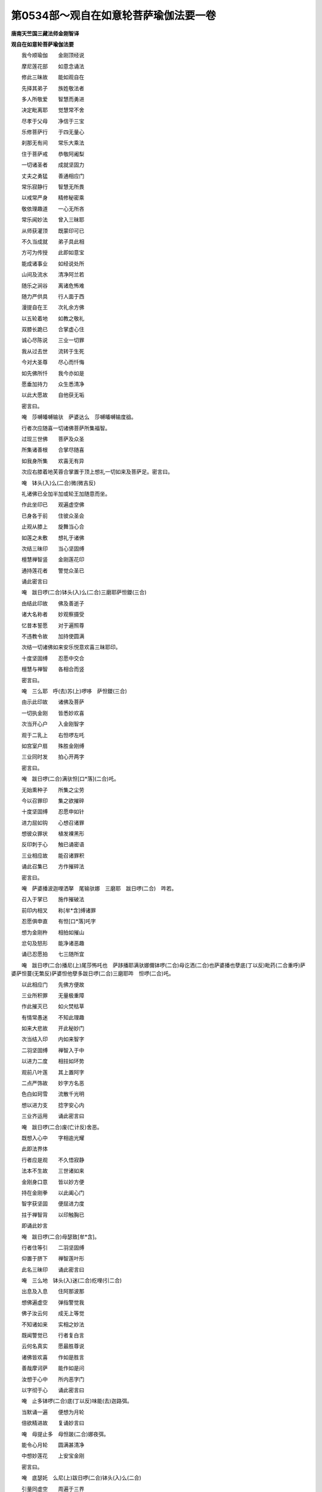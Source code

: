 第0534部～观自在如意轮菩萨瑜伽法要一卷
==========================================

**唐南天竺国三藏法师金刚智译**

**观自在如意轮菩萨瑜伽法要**


　　我今顺瑜伽　　金刚顶经说

　　摩尼莲花部　　如意念诵法

　　修此三昧故　　能如观自在

　　先择其弟子　　族姓敬法者

　　多人所敬爱　　智慧而勇进

　　决定毗离耶　　觉慧常不舍

　　尽孝于父母　　净信于三宝

　　乐修菩萨行　　于四无量心

　　刹那无有间　　常乐大乘法

　　住于菩萨戒　　恭敬阿阇梨

　　一切诸圣者　　成就坚固力

　　丈夫之勇猛　　善通相应门

　　常乐寂静行　　智慧无所畏

　　以戒常严身　　精修秘密乘

　　敬依理趣道　　一心无所吝

　　常乐闻妙法　　曾入三昧耶

　　从师获灌顶　　既蒙印可已

　　不久当成就　　弟子具此相

　　方可为传授　　此即如意宝

　　能成诸事业　　如经说处所

　　山间及流水　　清净阿兰若

　　随乐之涧谷　　离诸危怖难

　　随力严供具　　行人面于西

　　漫提自在王　　次礼余方佛

　　以五轮着地　　如教之敬礼

　　双膝长跪已　　合掌虚心住

　　诚心尽陈说　　三业一切罪

　　我从过去世　　流转于生死

　　今对大圣尊　　尽心而忏悔

　　如先佛所忏　　我今亦如是

　　愿垂加持力　　众生悉清净

　　以此大愿故　　自他获无垢

　　密言曰。

　　唵　莎嚩皤嚩输驮　萨婆达么　莎嚩皤嚩输度谽。

　　行者次应随喜一切诸佛菩萨所集福智。

　　过现三世佛　　菩萨及众圣

　　所集诸善根　　合掌尽随喜

　　如我身所集　　欢喜无有异

　　次应右膝着地芙蓉合掌置于顶上想礼一切如来及菩萨足。密言曰。

　　唵　钵头(入)么(二合)微(微吉反)

　　礼诸佛已全加半加或轮王加随意而坐。

　　作此坐印已　　观遍虚空佛

　　已身各于前　　住彼众圣会

　　止观从膝上　　旋舞当心合

　　如莲之未敷　　想礼于诸佛

　　次结三昧印　　当心坚固缚

　　檀慧禅智竖　　金刚莲花印

　　通持莲花者　　警觉众圣已

　　诵此密言曰

　　唵　跋日啰(二合)钵头(入)么(二合)三磨耶萨怛鑁(三合)

　　由结此印故　　佛及善逝子

　　诸大名称者　　妙观察摄受

　　忆昔本誓愿　　对于遍照尊

　　不违教令故　　加持使圆满

　　次结一切诸佛如来安乐悦意欢喜三昧耶印。

　　十度坚固缚　　忍愿中交合

　　檀慧与禅智　　各相合而竖

　　密言曰。

　　唵　三么耶　呼(去)苏(上)啰哆　萨怛鑁(三合)

　　由示此印故　　诸佛及菩萨

　　一切执金刚　　皆悉妙欢喜

　　次当开心户　　入金刚智字

　　观于二乳上　　右怛啰左吒

　　如宫室户扇　　殊胜金刚缚

　　三业同时发　　拍心开两字

　　密言曰。

　　唵　跋日啰(二合)满驮怛[口*落](二合)吒。

　　无始熏种子　　所集之尘劳

　　今以召罪印　　集之欲摧碎

　　十度坚固缚　　忍愿申如针

　　进力屈如钩　　心想召诸罪

　　想彼众罪状　　植发裸黑形

　　反印刺于心　　触已诵密语

　　三业相应故　　能召诸罪积

　　诵此召集已　　方作摧碎法

　　密言曰。

　　唵　萨婆播波迦哩洒拏　尾输驮娜　三磨耶　跋日啰(二合)　吽若。

　　召入于掌已　　施作摧破法

　　前印内相叉　　称[牟*含]缚诸罪

　　忍愿俱申直　　有怛[口*落]吒字

　　想为金刚杵　　相拍如摧山

　　忿句及怒形　　能净诸恶趣

　　诵已忍愿拍　　七三随所宜

　　唵　跋日啰(二合)播尼(上)尾莎怖吒也　萨跢播耶满驮娜儞钵啰(二合)母讫洒(二合)也萨婆播也孽底(丁以反)毗药(二合重呼)萨婆萨怛蔓(无繁反)萨婆怛他孽多跋日啰(二合)三磨耶吽　怛啰(二合)吒。

　　以此相应门　　先佛方便故

　　三业所积罪　　无量极重障

　　作此摧灭已　　如火焚枯草

　　有情常愚迷　　不知此理趣

　　如来大悲故　　开此秘妙门

　　次当结入印　　内如来智字

　　二羽坚固缚　　禅智入于中

　　以进力二度　　相拄如环势

　　观前八叶莲　　其上置阿字

　　二点严饰故　　妙字方名恶

　　色白如珂雪　　流散千光明

　　想以进力支　　捻字安心内

　　三业齐运用　　诵此密言曰

　　唵　跋日啰(二合)废(亡计反)舍恶。

　　既想入心中　　字相逾光耀

　　此即法界体

　　行者应是观　　不久悟寂静

　　法本不生故　　三世诸如来

　　金刚身口意　　皆以妙方便

　　持在金刚拳　　以此阖心门

　　智字获坚固　　便屈进力度

　　拄于禅智背　　以印触胸已

　　即诵此妙言

　　唵　跋日啰(二合)母瑟致[牟*含]。

　　行者住等引　　二羽坚固缚

　　仰置于脐下　　禅智莲叶形

　　此名三昧印　　诵此密言曰

　　唵　三么地　钵头(入)迷(二合)纥哩(引二合)

　　出息及入息　　住阿那波那

　　想佛遍虚空　　弹指警觉我

　　佛子汝云何　　成无上等觉

　　不知诸如来　　实相之妙法

　　既闻警觉已　　行者复白言

　　云何名真实　　愿最胜尊说

　　诸佛皆欢喜　　作如是胜言

　　善哉摩诃萨　　能作如是问

　　汝想于心中　　所内恶字门

　　以字彻于心　　诵此密言曰

　　唵　止多钵啰(二合)底(丁以反)味能(去)迦路弭。

　　当默诵一遍　　便想为月轮

　　倍欲精进故　　复诵妙言曰

　　唵　母提止多　母怛跛(二合)娜夜弭。

　　能令心月轮　　圆满甚清净

　　中想妙莲花　　上安宝金刚

　　密言曰。

　　唵　底瑟奼　么尼(上)跋日啰(二合)钵头(入)么(二合)

　　引量同虚空　　周遍于三界

　　复诵此妙言　　金刚语离声

　　唵　萨颇(二合)啰么尼(上)跋日啰(二合)钵头(入)么(二合)

　　于此引妙莲　　流放千光焰

　　一一光明中　　无量佛刹土

　　刹中有妙莲　　想持宝莲者

　　持宝莲胜幢　　幢中出妙声

　　谁有薄福者　　当满一切愿

　　住是寂三昧　　为利诸有情

　　如是菩萨类　　皆住于等引

　　从莲花胎藏　　妙放千光明

　　皆为利众生　　檀波罗密等

　　遍入诸三昧　　理趣善巧门

　　为愍念有情　　作无量方便

　　化身为种种　　从生及涅槃

　　转大妙法轮　　皆从意宝出

　　所说之妙法　　皆以轮成就

　　以轮为妙智　　能断诸结使

　　犹转大法轮　　此为福智路

　　次皆正观察　　渐敛其智莲

　　密言曰。

　　唵僧(去)诃啰么抳(上)跋日啰(二合)钵头(入)么(二合)

　　所在诸如来　　皆入为一体

　　犹如于明镜　　能现于万像

　　法界自性体　　住于金刚莲

　　即变其宝莲　　为真多菩萨

　　手持如意宝　　六臂身金色

　　皆想于自身　　顶髻宝庄严

　　冠坐自在王　　住于说法相

　　第一手思惟　　愍念有情故

　　第二持意宝　　能满一切愿

　　第三持念珠　　为度傍生苦

　　左按光明山　　成就无倾动

　　第二持莲手　　能净诸非法

　　第三手持轮　　能转无上法

　　六臂广博体　　能游于六道

　　以大悲方便　　断诸有情苦

　　行者如是观　　坐于月轮中

　　身流千光明　　项背皆圆光

　　复想心月轮　　亦有宝莲花

　　以是能坚固　　无动观己身

　　为离诸妄想　　诵此密言曰

　　唵匿里(二合)茶(上)底瑟奼(二合)啰怛那　跋日啰(二合)钵头(入)么(引二合)怛么(二合)句谽三么喻谽摩诃三么喻谽萨婆怛多檗多避三菩地啰怛那跋日啰(二合)钵头(入)么(二合)怛么(二合)句谽。

　　以此法加持　　十度芙蓉合

　　进力屈如宝　　印心额喉顶

　　吽字想于心　　怛啰安于额

　　纥哩当喉上　　恶字置于顶

　　犹此布想故　　此身如金刚

　　复诵此密言　　莲花语为声

　　唵啰　怛娜　跋日啰(二合)达么　纥哩(二合)

　　次应结灌顶　　智者合莲掌

　　进力如宝形　　檀惠开相近

　　置额诵密言　　心想佛灌顶

　　唵　钵头(入)么(二合)苾句胝多(上)胝啰怛娜钵头(入)么(二合)避晒罽逻避诜者[牟*含]怛[口*洛]。

　　即以此妙印　　二手分两边

　　如系莲花鬘　　徐徐前下散

　　想垂白带势　　诵此妙言曰

　　唵　钵头(入)么么隶　[牟*含]纥哩怛[口*落]。

　　次当结甲铠　　二手莲花拳

　　从心绕向背　　从背当脐绕

　　向腰及两膝　　渐上绕颈后

　　从颈后当喉　　复于颈后绕

　　还来至额上　　却于顶后绕

　　徐从脐下散　　诵此秘密言

　　唵　阿皤曳　钵头(入)么(二合)迦嚩制(平)满驮啰讫洒(二合)[牟*含]吽谽。

　　为喜诸佛故　　应拍莲花印

　　二手结莲掌　　妙拍令欢喜

　　密言曰。

　　唵　钵头(入)么(二合)睹使呼(去)

　　想于己身前　　观纥哩字门

　　变为莲花王　　中有纥哩字

　　怛啰安两边　　为金刚宝莲

　　共变为所尊　　持真多妙宝

　　如前已身观　　今所观亦然

　　为令体无二　　次作呼召法

　　十度未敷莲　　进力如钩势

　　即诵此密语　　应为莲花音

　　唵　钵头(入)么(二合)只惹(二合下同)娜句舍吽。

　　行者既召已　　次当结索印

　　如前合莲掌　　进力拄如环

　　此名莲花索　　能满诸意愿

　　应诵此密语　　召入于智身

　　唵　钵头(入)么(二合)只惹娜母伽跛舍吽。

　　既入于智身　　为令无倾动

　　复当结莲锁　　应作决定心

　　如前合莲掌　　进禅捻如环

　　力智亦复然　　相结如钩锁

　　唵　钵头(入)么(二合)只惹娜　塞怖(二合)吒吽。

　　为令妙欢喜　　结莲花铃印

　　当以莲花捧　　禅智入于中

　　进力如环住　　诵此秘密语

　　唵　只惹　娜　钵头(入)么(二合)尾舍耶吽。

　　次当诵莲花百字密言捧阏伽器以郁金白檀龙脑香水捧而供养。

　　唵　钵头(入)么(二合)萨怛嚩(二合)三磨耶么努播罗耶钵头(入)么(二合)萨怛嚩(二合)跌(丁吉反)废(亡兮反)怒跛底瑟咤(二合)匿里(二合)擢(持教反撮口呼之)迷(去)皤嚩素睹数(数俞反)迷(去)皤嚩阿努[口*落]讫睹(二合)迷(去)皤嚩素补数(同上)迷(去)皤嚩萨婆悉地(亭淫反)迷(去)钵啰拽车(去)萨婆羯磨素者迷(去)只多室唎(二合)药矩[口*路]吽诃诃诃诃呼(去)婆誐梵萨婆怛多蘖多钵头(入)么(二合)么迷(去)闷者钵头(入)弭(二合)迷(去)皤嚩摩诃三摩耶萨怛嚩(二合)[口*紇]哩(二合)

　　次以内外供　　供养莲花王

　　所谓内供养　　芙蓉掌当心

　　禅智并申直　　名为莲花喜

　　应诵此密言

　　唵　只惹(二合)娜钵头(入)么(二合)罗细(引)吽。

　　次结花鬘印　　以此而供养

　　不易前喜印　　二手捧而前

　　想种种宝鬘　　遍满虚空界

　　密言曰。

　　唵　只惹(二合)娜钵头(入)么(二合)么隶吽。

　　次应以歌印　　奉献智莲者

　　复以前妙印　　屈掌拄诸度

　　从脐渐至口　　散下如写势

　　想紧那罗音　　供养诸圣者

　　密言曰。

　　唵　只惹(二合)娜钵头(入)么(二合)倪(鱼抧反)帝吽。

　　次应结舞印　　前印左右旋

　　合芙蓉妙掌　　安于顶上散

　　由此四供养　　能获大神通

　　密言曰。

　　唵　只惹(二合)娜　钵头(入)么(二合)儞[口*栗](二合)帝吽。

　　作此四供养　　能成最胜事

　　次结外供养　　喜心而献之

　　运心无边界　　莲花焚香法

　　诸佛诚言说　　为利诸有情

　　莲掌向下散　　犹如焚香势

　　诵此秘密言　　想供养香云

　　周遍虚空界　　供养诸圣众

　　唵　钵头(入)么(二合)只惹娜　度闭(平)恶。

　　次应结花印　　以三十二相

　　庄严诸如来　　观妙色花云

　　运心遍一切　　如前合莲掌

　　上散如花势　　供养诸如来

　　及诸善逝子　　想满虚空界

　　花云妙芬馥　　劫树极端严

　　诵此秘妙言　　三业齐运用

　　唵钵头(入)么(二合)只惹娜　补涩闭(平)吽。

　　众生无明覆　　离于智慧光

　　为彼净除故　　应结智灯印

　　以前莲花掌　　禅智竖相逼

　　心想摩尼灯　　遍照虚空界

　　无量光所出　　诵此密言曰

　　唵　钵头(入)么(二合)只惹　那儞闭(平)

　　智者次应结　　解脱涂香印

　　为净众生故　　献此尸罗香

　　二手散莲掌　　当心涂香势

　　十度成熏习　　香海遍虚空

　　献佛及所尊　　诵此秘密语

　　唵　钵头(入)么(二合)只惹娜巘提吽。

　　内外供养已　　然后应顺念

　　结秘根本印　　以对密言主

　　先诵根本言　　分明七遍已

　　平掌当于心　　忍愿如莲叶

　　进力摩尼状　　余度尽如幢

　　诵根本密言　　思满有情愿

　　密言曰。

　　娜么罗怛娜　怛罗夜也　娜莫阿唎耶　嚩鲁枳帝　湿嚩啰耶　菩地萨怛嚩耶　摩诃萨怛嚩耶　摩诃迦噜抳迦耶　怛侄他唵　斫迦罗靺(弹舌)低震跢么抳　摩诃钵头(入)迷噜噜底瑟吒入嚩攞　阿迦哩　洒耶吽泮吒　萨嚩(二合)诃。

　　次结心秘密　　依前根本印

　　戒方檀惠缚　　名为本心印

　　一切诸意愿　　应心之所念

　　由结此印故　　皆悉得成就

　　密言曰。

　　唵　钵头(入)迷震哆么抳　入嚩攞吽。

　　次结随心印　　二手坚固缚

　　进力摩尼形　　禅智并而申

　　戒方亦舒直　　檀惠相交竖

　　诵此心中心

　　唵　嚩啰娜　钵头(入)迷吽。

　　次想尊口中　　流出秘密言

　　分明成字道　　五色光照耀

　　间错殊胜色　　入于谕岐口

　　列心月轮中　　莹如红颇犁

　　一一谛思惟　　顺理随觉悟

　　住定而修习　　入于阿字门

　　即入轮字观　　皆遍观诸字

　　此名三昧念　　获智及解脱

　　由此相应故　　不久成种智

　　若当声顺念　　最胜妙奇特

　　住于本尊观　　不应急躁心

　　不高亦不下　　不缓亦不急

　　智者离分别　　及诸妄想心

　　若诵洛叉遍　　所求皆悉地

　　二手持念珠　　颇知与莲子

　　螺珠及余宝　　无瑕光好者

　　当穿一百八　　一一诵七遍

　　心及心中心　　及毗俱多罗

　　作此法加持　　穿贯珠鬘已

　　当心一一度　　与莎诃齐声

　　一千与百八　　随力而念诵

　　四时或三时　　此法后夜胜

　　如意轮经中　　本教佛所说

　　若如是修习　　现世证初地

　　过此十六生　　成无上菩提

　　何况世悉地　　现生不如意

　　随力念诵已　　重结三昧印

　　复为八供养　　发遣密言主

　　二羽坚固缚　　忍愿莲叶形

　　从心至面散　　顶上合花掌

　　想尊虚空中　　复道还本宫

　　密言曰。

　　唵　钵头(入)么(二合)萨怛嚩(二合)纥哩穆。

　　发遣圣者已　　自住本尊观

　　或于闲静处　　转读摩诃衍

　　楞伽与花严　　般若及理趣

　　如是等经教　　思惟而修习

　　诵读经典已　　自恣行住坐

　　乃至于寝息　　不间菩提心

　　不久当悉地　　金刚藏所说

　　此大悲轨仪　　不择日及宿

　　时食与澡浴　　若净与不净

　　常应不间断　　远离于散乱

　　不营诸世务　　念毕发誓愿

　　结三昧耶印　　礼佛菩萨已

　　随意而经行
